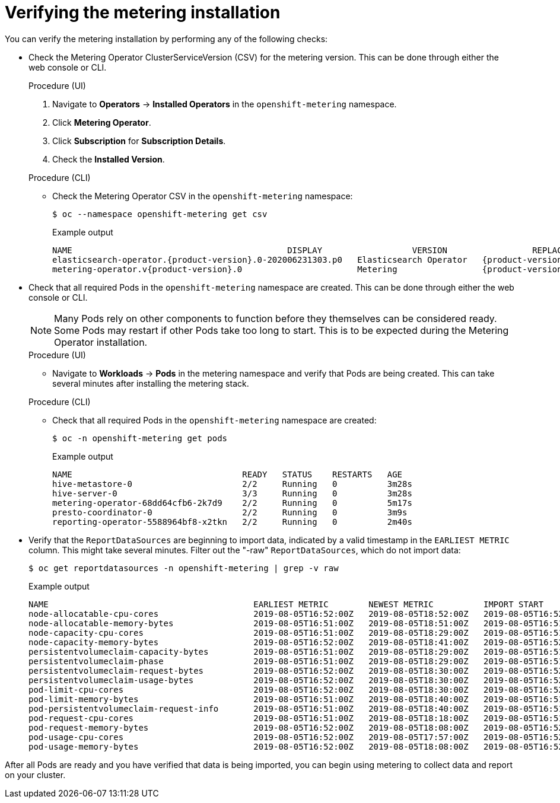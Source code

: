 // Module included in the following assemblies:
//
// * metering/metering-installing-metering.adc

[id="metering-install-verify_{context}"]
= Verifying the metering installation

You can verify the metering installation by performing any of the following checks:

*  Check the Metering Operator ClusterServiceVersion (CSV) for the metering version. This can be done through either the web console or CLI.
+
--
.Procedure (UI)
  .  Navigate to *Operators* -> *Installed Operators* in the `openshift-metering` namespace.
  .  Click *Metering Operator*.
  .  Click *Subscription* for *Subscription Details*.
  .  Check the *Installed Version*.

.Procedure (CLI)
*  Check the Metering Operator CSV in the `openshift-metering` namespace:
+
[source,terminal]
----
$ oc --namespace openshift-metering get csv
----
+
.Example output
[source,terminal,subs="attributes+"]
----
NAME                                           DISPLAY                  VERSION                 REPLACES   PHASE
elasticsearch-operator.{product-version}.0-202006231303.p0   Elasticsearch Operator   {product-version}.0-202006231303.p0              Succeeded
metering-operator.v{product-version}.0                       Metering                 {product-version}.0                              Succeeded
----
--

*  Check that all required Pods in the `openshift-metering` namespace are created. This can be done through either the web console or CLI.
+
--
[NOTE]
====
Many Pods rely on other components to function before they themselves can be considered ready. Some Pods may restart if other Pods take too long to start. This is to be expected during the Metering Operator installation.
====

.Procedure (UI)
*  Navigate to *Workloads* -> *Pods* in the metering namespace and verify that Pods are being created. This can take several minutes after installing the metering stack.

.Procedure (CLI)
*  Check that all required Pods in the `openshift-metering` namespace are created:
+
[source,terminal]
----
$ oc -n openshift-metering get pods
----
+
.Example output
[source,terminal]
----
NAME                                  READY   STATUS    RESTARTS   AGE
hive-metastore-0                      2/2     Running   0          3m28s
hive-server-0                         3/3     Running   0          3m28s
metering-operator-68dd64cfb6-2k7d9    2/2     Running   0          5m17s
presto-coordinator-0                  2/2     Running   0          3m9s
reporting-operator-5588964bf8-x2tkn   2/2     Running   0          2m40s
----
--

*  Verify that the `ReportDataSources` are beginning to import data, indicated by a valid timestamp in the `EARLIEST METRIC` column. This might take several minutes. Filter out the "-raw" `ReportDataSources`, which do not import data:
+
[source,terminal]
----
$ oc get reportdatasources -n openshift-metering | grep -v raw
----
+
.Example output
[source,terminal]
----
NAME                                         EARLIEST METRIC        NEWEST METRIC          IMPORT START           IMPORT END             LAST IMPORT TIME       AGE
node-allocatable-cpu-cores                   2019-08-05T16:52:00Z   2019-08-05T18:52:00Z   2019-08-05T16:52:00Z   2019-08-05T18:52:00Z   2019-08-05T18:54:45Z   9m50s
node-allocatable-memory-bytes                2019-08-05T16:51:00Z   2019-08-05T18:51:00Z   2019-08-05T16:51:00Z   2019-08-05T18:51:00Z   2019-08-05T18:54:45Z   9m50s
node-capacity-cpu-cores                      2019-08-05T16:51:00Z   2019-08-05T18:29:00Z   2019-08-05T16:51:00Z   2019-08-05T18:29:00Z   2019-08-05T18:54:39Z   9m50s
node-capacity-memory-bytes                   2019-08-05T16:52:00Z   2019-08-05T18:41:00Z   2019-08-05T16:52:00Z   2019-08-05T18:41:00Z   2019-08-05T18:54:44Z   9m50s
persistentvolumeclaim-capacity-bytes         2019-08-05T16:51:00Z   2019-08-05T18:29:00Z   2019-08-05T16:51:00Z   2019-08-05T18:29:00Z   2019-08-05T18:54:43Z   9m50s
persistentvolumeclaim-phase                  2019-08-05T16:51:00Z   2019-08-05T18:29:00Z   2019-08-05T16:51:00Z   2019-08-05T18:29:00Z   2019-08-05T18:54:28Z   9m50s
persistentvolumeclaim-request-bytes          2019-08-05T16:52:00Z   2019-08-05T18:30:00Z   2019-08-05T16:52:00Z   2019-08-05T18:30:00Z   2019-08-05T18:54:34Z   9m50s
persistentvolumeclaim-usage-bytes            2019-08-05T16:52:00Z   2019-08-05T18:30:00Z   2019-08-05T16:52:00Z   2019-08-05T18:30:00Z   2019-08-05T18:54:36Z   9m49s
pod-limit-cpu-cores                          2019-08-05T16:52:00Z   2019-08-05T18:30:00Z   2019-08-05T16:52:00Z   2019-08-05T18:30:00Z   2019-08-05T18:54:26Z   9m49s
pod-limit-memory-bytes                       2019-08-05T16:51:00Z   2019-08-05T18:40:00Z   2019-08-05T16:51:00Z   2019-08-05T18:40:00Z   2019-08-05T18:54:30Z   9m49s
pod-persistentvolumeclaim-request-info       2019-08-05T16:51:00Z   2019-08-05T18:40:00Z   2019-08-05T16:51:00Z   2019-08-05T18:40:00Z   2019-08-05T18:54:37Z   9m49s
pod-request-cpu-cores                        2019-08-05T16:51:00Z   2019-08-05T18:18:00Z   2019-08-05T16:51:00Z   2019-08-05T18:18:00Z   2019-08-05T18:54:24Z   9m49s
pod-request-memory-bytes                     2019-08-05T16:52:00Z   2019-08-05T18:08:00Z   2019-08-05T16:52:00Z   2019-08-05T18:08:00Z   2019-08-05T18:54:32Z   9m49s
pod-usage-cpu-cores                          2019-08-05T16:52:00Z   2019-08-05T17:57:00Z   2019-08-05T16:52:00Z   2019-08-05T17:57:00Z   2019-08-05T18:54:10Z   9m49s
pod-usage-memory-bytes                       2019-08-05T16:52:00Z   2019-08-05T18:08:00Z   2019-08-05T16:52:00Z   2019-08-05T18:08:00Z   2019-08-05T18:54:20Z   9m49s
----

After all Pods are ready and you have verified that data is being imported, you can begin using metering to collect data and report on your cluster.

